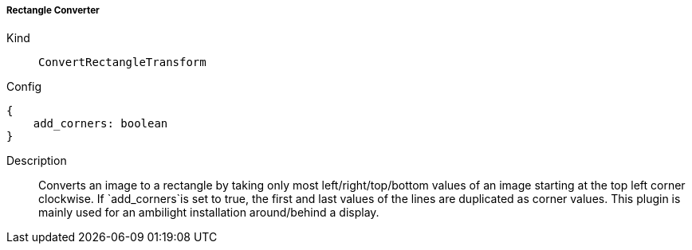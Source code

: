 ===== Rectangle Converter
Kind:: `ConvertRectangleTransform`
Config::
[source]
--
{
    add_corners: boolean
}
--
Description::
Converts an image to a rectangle by taking only most left/right/top/bottom values of an image starting at the top left corner clockwise.
If `add_corners`is set to true, the first and last values of the lines are duplicated as corner values.
This plugin is mainly used for an ambilight installation around/behind a display.

